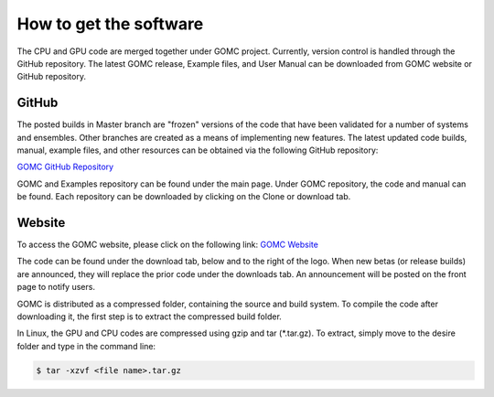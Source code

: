 How to get the software
=======================

The CPU and GPU code are merged together under GOMC project. Currently, version control is handled through the GitHub repository. The latest GOMC release, Example files, and User Manual can be downloaded from GOMC website or GitHub repository.

GitHub
------
The posted builds in Master branch are "frozen" versions of the code that have been validated for a number of systems and ensembles. Other branches are created as a means of implementing new features. The latest updated code builds, manual, example files, and other resources can be obtained via the following GitHub repository:

`GOMC GitHub Repository`_

.. _GOMC GitHub Repository: https://github.com/GOMC-WSU

.. image:: _static/github.png

GOMC and Examples repository can be found under the main page. Under GOMC repository, the code and manual can be found. Each repository can be downloaded by clicking on the Clone or download tab.

.. image:: _static/clone.png

Website
-------
To access the GOMC website, please click on the following link:
`GOMC Website`_

.. _GOMC Website: http://gomc.eng.wayne.edu/

The code can be found under the download tab, below and to the right of the logo. When new betas (or release builds) are announced, they will replace the prior code under the downloads tab. An announcement will be posted on the front page to notify users.

.. image:: _static/website.jpg

GOMC is distributed as a compressed folder, containing the source and build system. To compile the code after downloading it, the first step is to extract the compressed build folder.

In Linux, the GPU and CPU codes are compressed using gzip and tar (\*.tar.gz). To extract, simply move to the desire folder and type in the command line:

.. code-block:: bash

  $ tar -xzvf <file name>.tar.gz

